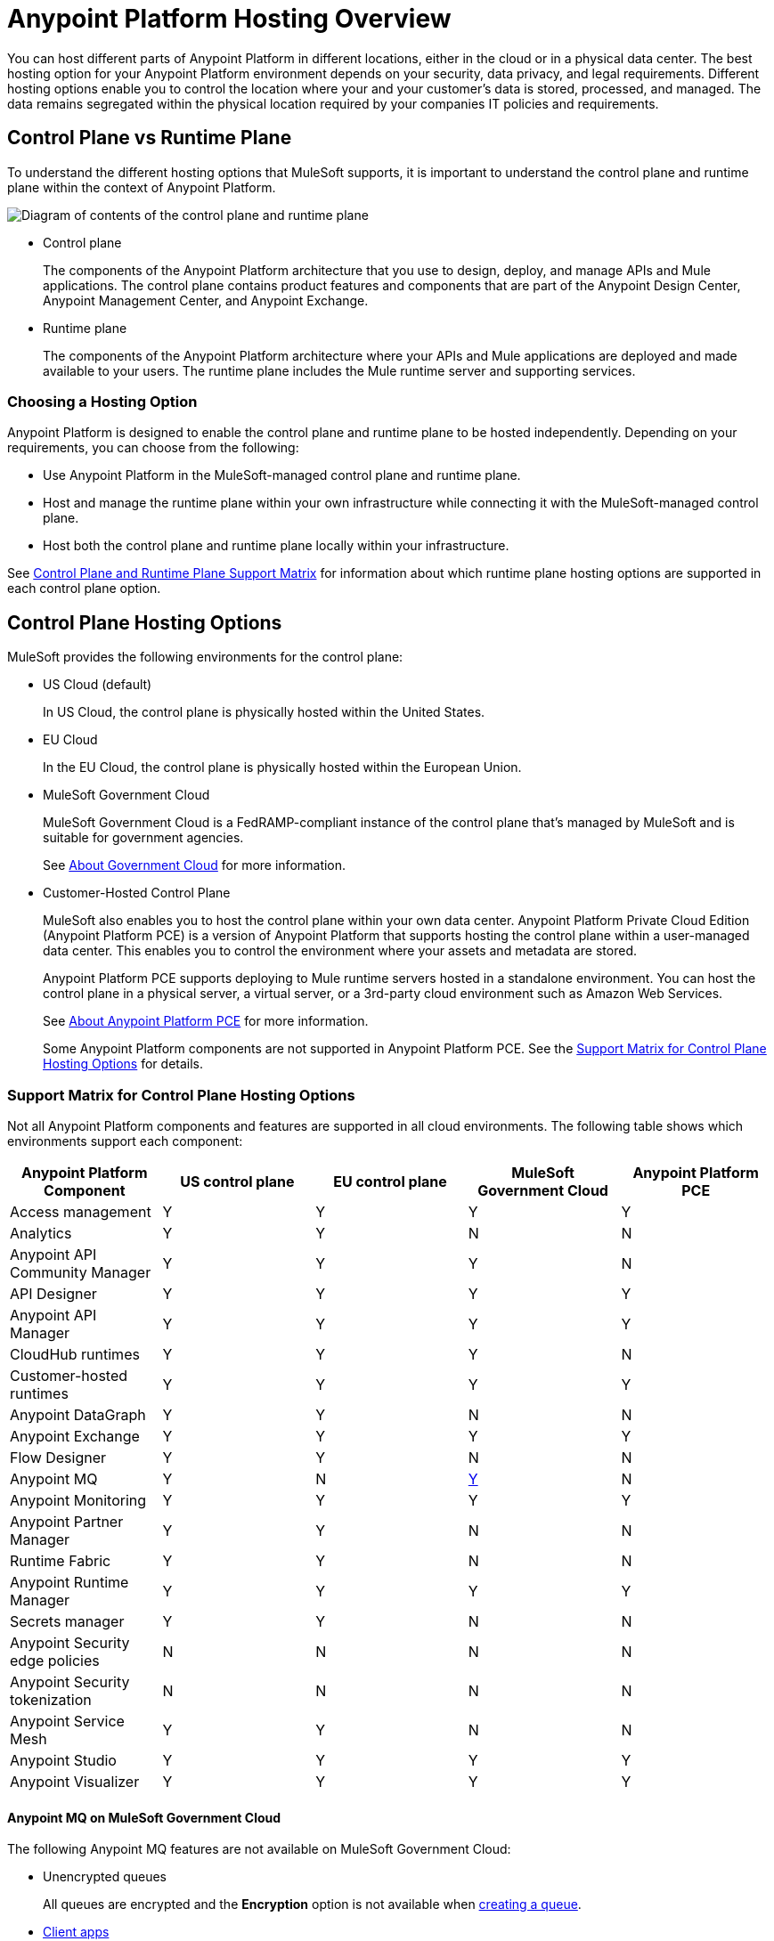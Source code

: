 = Anypoint Platform Hosting Overview
:page-aliases: general::intro-platform-hosting.adoc


You can host different parts of Anypoint Platform in different locations, either in the cloud or in a physical data center. The best hosting option for your Anypoint Platform environment depends on your security, data privacy, and legal requirements. Different hosting options enable you to control the location where your and your customer's data is stored, processed, and managed. The data remains segregated within the physical location required by your companies IT policies and requirements.

== Control Plane vs Runtime Plane

To understand the different hosting options that MuleSoft supports, it is important to understand the control plane and runtime plane within the context of Anypoint Platform.

image:intro-control-runtime-planes.png[Diagram of contents of the control plane and runtime plane]

* Control plane
+
The components of the Anypoint Platform architecture that you use to design, deploy, and manage APIs and Mule applications. The control plane contains product features and components that are part of the Anypoint Design Center, Anypoint Management Center, and Anypoint Exchange.

* Runtime plane
+
The components of the Anypoint Platform architecture where your APIs and Mule applications are deployed and made available to your users. The runtime plane includes the Mule runtime server and supporting services.

=== Choosing a Hosting Option

Anypoint Platform is designed to enable the control plane and runtime plane to be hosted independently. Depending on your requirements, you can choose from the following:

* Use Anypoint Platform in the MuleSoft-managed control plane and runtime plane.
* Host and manage the runtime plane within your own infrastructure while connecting it with the MuleSoft-managed control plane.
* Host both the control plane and runtime plane locally within your infrastructure.

See <<Control Plane and Runtime Plane Support Matrix>> for information about which runtime plane hosting options are supported in each control plane option.

== Control Plane Hosting Options

MuleSoft provides the following environments for the control plane:

* US Cloud (default)
+
In US Cloud, the control plane is physically hosted within the United States.

* EU Cloud
+
In the EU Cloud, the control plane is physically hosted within the European Union.

* MuleSoft Government Cloud
+
MuleSoft Government Cloud is a FedRAMP-compliant instance of the control plane that’s managed by MuleSoft and is suitable for government agencies.
+
See xref:gov-cloud::index.adoc[About Government Cloud] for more information.

* Customer-Hosted Control Plane
+
MuleSoft also enables you to host the control plane within your own data center. Anypoint Platform Private Cloud Edition (Anypoint Platform PCE) is a version of Anypoint Platform that supports hosting the control plane within a user-managed data center. This enables you to control the environment where your assets and metadata are stored.
+
Anypoint Platform PCE supports deploying to Mule runtime servers hosted in a standalone environment. You can host the control plane in a physical server, a virtual server, or a 3rd-party cloud environment such as Amazon Web Services.
+
See xref:private-cloud::index.adoc[About Anypoint Platform PCE] for more information.
+
Some Anypoint Platform components are not supported in Anypoint Platform PCE. See the <<Support Matrix for Control Plane Hosting Options>> for details.

=== Support Matrix for Control Plane Hosting Options

Not all Anypoint Platform components and features are supported in all cloud environments.
The following table shows which environments support each component:

[%header,cols="5*a"]
|===
| Anypoint Platform Component | US control plane | EU control plane | MuleSoft Government Cloud | Anypoint Platform PCE
| Access management | Y | Y | Y | Y
| Analytics | Y | Y | N | N
| Anypoint API Community Manager | Y | Y | Y | N
| API Designer | Y | Y | Y | Y
| Anypoint API Manager | Y | Y | Y | Y
| CloudHub runtimes | Y | Y | Y | N
| Customer-hosted runtimes | Y | Y | Y | Y
| Anypoint DataGraph | Y | Y | N | N
| Anypoint Exchange | Y | Y | Y | Y
| Flow Designer | Y | Y | N | N
| Anypoint MQ | Y | N | <<mq-on-govcloud,Y>> | N
| Anypoint Monitoring | Y | Y | Y | Y
| Anypoint Partner Manager | Y | Y | N | N
| Runtime Fabric | Y | Y | N | N
| Anypoint Runtime Manager | Y | Y | Y | Y
| Secrets manager | Y | Y | N | N
| Anypoint Security edge policies | N | N | N | N
| Anypoint Security tokenization | N | N | N | N
| Anypoint Service Mesh| Y | Y | N | N
| Anypoint Studio | Y | Y | Y | Y
| Anypoint Visualizer | Y | Y | Y | Y
|===

[[mq-on-govcloud]]
==== Anypoint MQ on MuleSoft Government Cloud

The following Anypoint MQ features are not available on MuleSoft Government Cloud:

* Unencrypted queues
+
All queues are encrypted and the *Encryption* option is not available when 
xref:mq::mq-queues.adoc#create-a-queue[creating a queue].
* xref:mq::mq-client-apps.adoc[Client apps]
+
Use 
xref:mq::mq-connected-apps.adoc[Connected Apps] instead.
* The following REST APIs in the Anypoint MQ Stats API:
+
** https://anypoint.mulesoft.com/exchange/portals/anypoint-platform/f1e97bc6-315a-4490-82a7-23abe036327a.anypoint-platform/anypoint-mq-stats/minor/1.0/console/method/%23322/[Get usage metrics for an org]
** https://anypoint.mulesoft.com/exchange/portals/anypoint-platform/f1e97bc6-315a-4490-82a7-23abe036327a.anypoint-platform/anypoint-mq-stats/minor/1.0/console/method/%23383/[Get usage metrics for an environment within an org]
+
You can use Anypoint MQ Stats API to retrieve metrics for queues and exchanges.
See 
xref:mq::mq-apis.adoc#mqstatapi[Anypoint MQ Stats API].


== Runtime Plane Hosting Options

MuleSoft provides three different options for hosting the Anypoint Platform runtime plane:

* CloudHub 2.0
+
CloudHub 2.0 is a fully managed, containerized integration platform as a service (iPaaS) where you can deploy APIs and integrations as lightweight containers in the cloud.
+
CloudHub 2.0 provides for deployments across 12 regions globally, either single or shared tenancy, and dynamically scales infrastructure and built-in services up or down to support elastic transaction volumes.
See xref:cloudhub-2::index.adoc[CloudHub 2.0] for more information.
* CloudHub 1.0
+
CloudHub is MuleSoft's cloud-based environment for hosting the Mule runtime server and related services. CloudHub enables you to deploy an API or a Mule application on a platform that’s managed by MuleSoft.
+
CloudHub also provides high availability, clustering and failover of your APIs and Mule applications and performs load balancing for them. See xref:runtime-manager::cloudhub.adoc[CloudHub] for more information.
+
CloudHub can be managed only by version of the cloud control plane that exists in the same environment (US cloud, EU cloud, or MuleSoft Government Cloud).

* Runtime Fabric
+
Runtime Fabric is a container service that enables you to run Mule applications and API gateways within a data center or third-party cloud environment that you control and manage. You can install Runtime Fabric on a set of physical servers, virtual machines, or within Amazon Web Services and Microsoft Azure.
+
Runtime Fabric comes bundled with technology such as Docker and Kubernetes, which offer benefits such as high availability, failover, clustering, and load balancing. See xref:runtime-fabric::index.adoc[Anypoint Runtime Fabric Overview] for more information.
+
Runtime Fabric can be managed only by Cloud control planes (US cloud, EU cloud). MuleSoft Government Cloud and Anypoint Platform PCE do not support Runtime Fabric.

* Standalone Runtimes
+
The standalone option enables you to host Mule runtime engine server and related services in an environment that you manage. Using standalone runtimes, the Mule runtime server can run on a physical server, a virtual machine, or within a third-party cloud installation like Amazon Web Services or Microsoft Azure.
+
When using standalone runtimes, you are also responsible for providing the framework for high availability, failover, clustering and load balancing. See xref:mule-runtime::mule-standalone.adoc[Run Mule Runtime Engine On-Premises].
+
You can manage standalone runtimes by using cloud control planes (US Cloud, EU Cloud, MuleSoft Government Cloud) or a customer-hosted control plane (Anypoint Platform PCE).

=== Support Matrix for Runtime Plane Hosting Options

Not all Anypoint Platform components are supported in each of the Runtime Plane hosting options:

|===
| Anypoint Platform Component | CloudHub 2.0 | CloudHub | Runtime Fabric | Standalone
| Mule runtime engine | Y | Y | Y | Y
| Anypoint MQ | Y | Y | Y | Y
| Anypoint Object Store v2 | Y | Y | N | N
| Anypoint DataGraph | N | Y | N | N
| Connectors | Y | Y | Y | Y
|===


* Anypoint Object Store v2
+
Runtime Fabric and standalone runtimes do not support Anypoint Object Store v2. Instead, Runtime Fabric and standalone runtimes support Mule clustering. On Runtime Fabric, multiple replicas of the same application can share objects. On standalone runtimes, multiple Mule runtime engines can share objects with each other.
+
See xref:mule-runtime::choosing-the-right-clustering-topology.adoc[Cluster Runtime Instances]

* Connector Support
+
Connectors that retrieve and manipulate files on the file system are not supported, for example Anypoint Connector for File (File Connector). Mule applications deployed to Runtime Fabric do not have access to the file system of the virtual machine or the network mount.

== Control Plane and Runtime Plane Support Matrix

The following table lists the runtime plane options that are supported in each control plane hosting option.

[%header,cols="5*a"]
|===
| Runtime Plane | US control plane | EU control plane | MuleSoft Government Cloud | Anypoint Platform PCE
| CloudHub 2.0 | Y | Y | N | N
| CloudHub | Y | Y | Y | N
| Standalone runtimes | Y | Y | Y | Y
| Runtime Fabric | Y | Y | N | N
|===

== See Also

* xref:cloudhub-2::index.adoc[CloudHub 2.0]
* xref:runtime-manager::cloudhub.adoc[CloudHub]
* xref:mule-runtime::mule-standalone.adoc[Run Mule Runtime Engine On-Premises]
* xref:runtime-fabric::index.adoc[Anypoint Runtime Fabric Overview]
* xref:private-cloud::supported-cluster-config.adoc[Supported Configurations for Anypoint Platform PCE]
